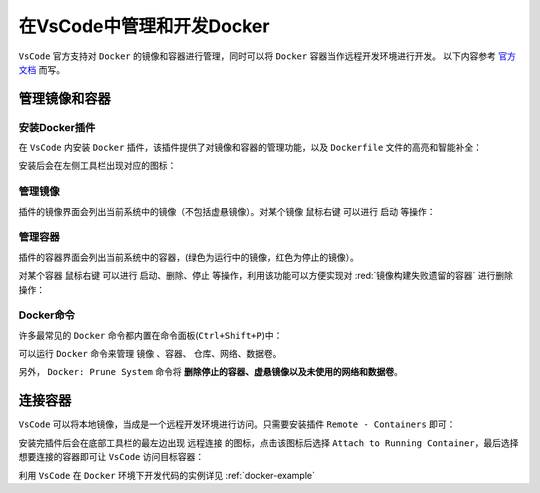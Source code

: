 在VsCode中管理和开发Docker
--------------------------
``VsCode`` 官方支持对 ``Docker`` 的镜像和容器进行管理，同时可以将 ``Docker`` 容器当作远程开发环境进行开发。
以下内容参考 `官方文档 <https://code.visualstudio.com/docs/containers/overview>`_ 而写。


管理镜像和容器
^^^^^^^^^^^^^^^^^^^^^^^^

.. _vscode-docker:

安装Docker插件
>>>>>>>>>>>>>>>
在 ``VsCode`` 内安装 ``Docker`` 插件，该插件提供了对镜像和容器的管理功能，以及 ``Dockerfile`` 文件的高亮和智能补全：

.. image:: /_static/images/docker-14.png

安装后会在左侧工具栏出现对应的图标：

.. image:: /_static/images/docker-15.png


管理镜像
>>>>>>>>>
插件的镜像界面会列出当前系统中的镜像（不包括虚悬镜像）。对某个镜像 ``鼠标右键`` 可以进行 ``启动`` 等操作：

.. image:: /_static/images/docker-16.png


管理容器
>>>>>>>>>>
插件的容器界面会列出当前系统中的容器，(绿色为运行中的镜像，红色为停止的镜像）。

对某个容器 ``鼠标右键`` 可以进行 ``启动``、``删除``、``停止`` 等操作，利用该功能可以方便实现对 :red:`镜像构建失败遗留的容器` 进行删除操作：

.. image:: /_static/images/docker-17.png


Docker命令
>>>>>>>>>>>>
许多最常见的 ``Docker`` 命令都内置在命令面板(``Ctrl+Shift+P``)中：

.. image:: /_static/images/docker-18.png

可以运行 ``Docker`` 命令来管理 ``镜像`` 、``容器``、 ``仓库``、``网络``、``数据卷``。

另外， ``Docker: Prune System`` 命令将 **删除停止的容器、虚悬镜像以及未使用的网络和数据卷**。


.. _vscode-docker-remote:

连接容器
^^^^^^^^^^
``VsCode`` 可以将本地镜像，当成是一个远程开发环境进行访问。只需要安装插件 ``Remote - Containers`` 即可：

.. image:: /_static/images/docker-19.png

安装完插件后会在底部工具栏的最左边出现 ``远程连接`` 的图标，点击该图标后选择 ``Attach to Running Container``，最后选择想要连接的容器即可让 ``VsCode`` 访问目标容器：

.. image:: /_static/images/docker-20.png

利用 ``VsCode`` 在 ``Docker`` 环境下开发代码的实例详见 :ref:`docker-example`
